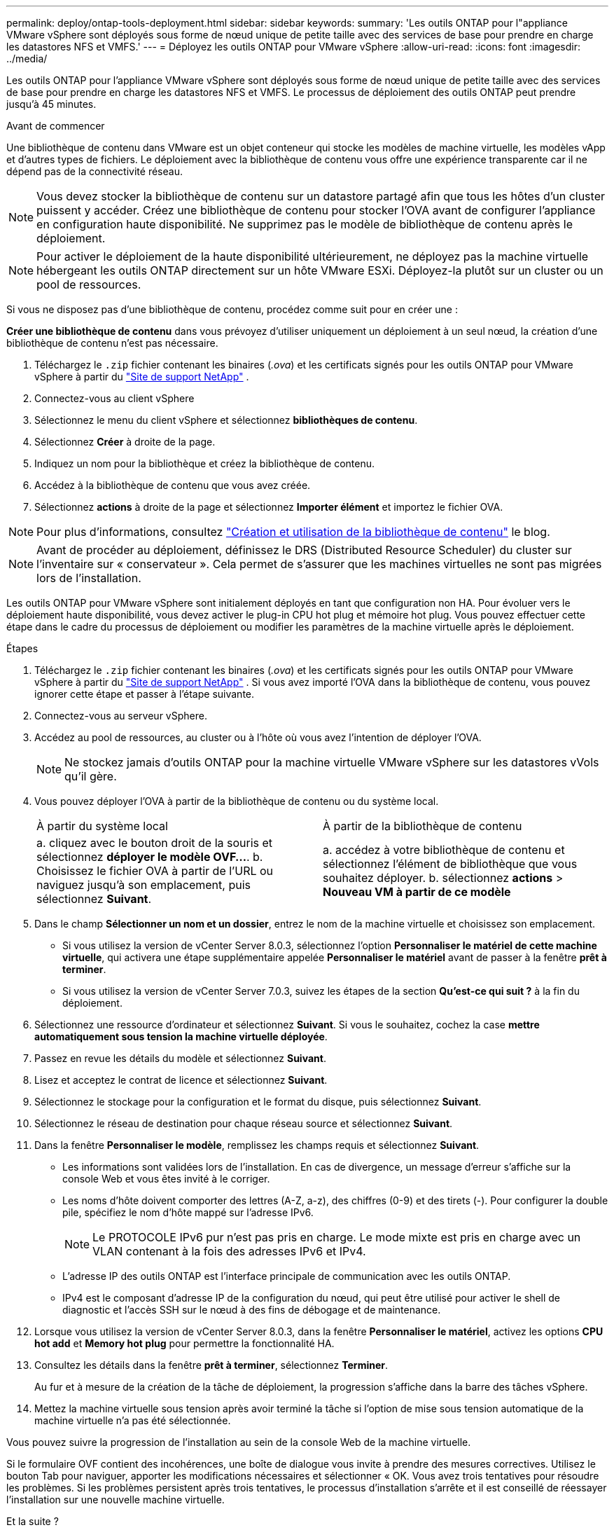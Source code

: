 ---
permalink: deploy/ontap-tools-deployment.html 
sidebar: sidebar 
keywords:  
summary: 'Les outils ONTAP pour l"appliance VMware vSphere sont déployés sous forme de nœud unique de petite taille avec des services de base pour prendre en charge les datastores NFS et VMFS.' 
---
= Déployez les outils ONTAP pour VMware vSphere
:allow-uri-read: 
:icons: font
:imagesdir: ../media/


[role="lead"]
Les outils ONTAP pour l'appliance VMware vSphere sont déployés sous forme de nœud unique de petite taille avec des services de base pour prendre en charge les datastores NFS et VMFS. Le processus de déploiement des outils ONTAP peut prendre jusqu'à 45 minutes.

.Avant de commencer
Une bibliothèque de contenu dans VMware est un objet conteneur qui stocke les modèles de machine virtuelle, les modèles vApp et d'autres types de fichiers. Le déploiement avec la bibliothèque de contenu vous offre une expérience transparente car il ne dépend pas de la connectivité réseau.


NOTE: Vous devez stocker la bibliothèque de contenu sur un datastore partagé afin que tous les hôtes d'un cluster puissent y accéder. Créez une bibliothèque de contenu pour stocker l'OVA avant de configurer l'appliance en configuration haute disponibilité. Ne supprimez pas le modèle de bibliothèque de contenu après le déploiement.


NOTE: Pour activer le déploiement de la haute disponibilité ultérieurement, ne déployez pas la machine virtuelle hébergeant les outils ONTAP directement sur un hôte VMware ESXi. Déployez-la plutôt sur un cluster ou un pool de ressources.

Si vous ne disposez pas d'une bibliothèque de contenu, procédez comme suit pour en créer une :

*Créer une bibliothèque de contenu* dans vous prévoyez d'utiliser uniquement un déploiement à un seul nœud, la création d'une bibliothèque de contenu n'est pas nécessaire.

. Téléchargez le  `.zip` fichier contenant les binaires (_.ova_) et les certificats signés pour les outils ONTAP pour VMware vSphere à partir du  https://mysupport.netapp.com/site/products/all/details/otv10/downloads-tab["Site de support NetApp"^] .
. Connectez-vous au client vSphere
. Sélectionnez le menu du client vSphere et sélectionnez *bibliothèques de contenu*.
. Sélectionnez *Créer* à droite de la page.
. Indiquez un nom pour la bibliothèque et créez la bibliothèque de contenu.
. Accédez à la bibliothèque de contenu que vous avez créée.
. Sélectionnez *actions* à droite de la page et sélectionnez *Importer élément* et importez le fichier OVA.



NOTE: Pour plus d'informations, consultez https://blogs.vmware.com/vsphere/2020/01/creating-and-using-content-library.html["Création et utilisation de la bibliothèque de contenu"] le blog.


NOTE: Avant de procéder au déploiement, définissez le DRS (Distributed Resource Scheduler) du cluster sur l'inventaire sur « conservateur ». Cela permet de s'assurer que les machines virtuelles ne sont pas migrées lors de l'installation.

Les outils ONTAP pour VMware vSphere sont initialement déployés en tant que configuration non HA. Pour évoluer vers le déploiement haute disponibilité, vous devez activer le plug-in CPU hot plug et mémoire hot plug. Vous pouvez effectuer cette étape dans le cadre du processus de déploiement ou modifier les paramètres de la machine virtuelle après le déploiement.

.Étapes
. Téléchargez le  `.zip` fichier contenant les binaires (_.ova_) et les certificats signés pour les outils ONTAP pour VMware vSphere à partir du  https://mysupport.netapp.com/site/products/all/details/otv10/downloads-tab["Site de support NetApp"^] . Si vous avez importé l'OVA dans la bibliothèque de contenu, vous pouvez ignorer cette étape et passer à l'étape suivante.
. Connectez-vous au serveur vSphere.
. Accédez au pool de ressources, au cluster ou à l'hôte où vous avez l'intention de déployer l'OVA.
+

NOTE: Ne stockez jamais d'outils ONTAP pour la machine virtuelle VMware vSphere sur les datastores vVols qu'il gère.

. Vous pouvez déployer l'OVA à partir de la bibliothèque de contenu ou du système local.
+
|===


| À partir du système local | À partir de la bibliothèque de contenu 


| a. cliquez avec le bouton droit de la souris et sélectionnez *déployer le modèle OVF...*. b. Choisissez le fichier OVA à partir de l'URL ou naviguez jusqu'à son emplacement, puis sélectionnez *Suivant*. | a. accédez à votre bibliothèque de contenu et sélectionnez l'élément de bibliothèque que vous souhaitez déployer. b. sélectionnez *actions* > *Nouveau VM à partir de ce modèle* 
|===
. Dans le champ *Sélectionner un nom et un dossier*, entrez le nom de la machine virtuelle et choisissez son emplacement.
+
** Si vous utilisez la version de vCenter Server 8.0.3, sélectionnez l'option *Personnaliser le matériel de cette machine virtuelle*, qui activera une étape supplémentaire appelée *Personnaliser le matériel* avant de passer à la fenêtre *prêt à terminer*.
** Si vous utilisez la version de vCenter Server 7.0.3, suivez les étapes de la section *Qu'est-ce qui suit ?* à la fin du déploiement.


. Sélectionnez une ressource d'ordinateur et sélectionnez *Suivant*. Si vous le souhaitez, cochez la case *mettre automatiquement sous tension la machine virtuelle déployée*.
. Passez en revue les détails du modèle et sélectionnez *Suivant*.
. Lisez et acceptez le contrat de licence et sélectionnez *Suivant*.
. Sélectionnez le stockage pour la configuration et le format du disque, puis sélectionnez *Suivant*.
. Sélectionnez le réseau de destination pour chaque réseau source et sélectionnez *Suivant*.
. Dans la fenêtre *Personnaliser le modèle*, remplissez les champs requis et sélectionnez *Suivant*.
+
** Les informations sont validées lors de l'installation. En cas de divergence, un message d'erreur s'affiche sur la console Web et vous êtes invité à le corriger.
** Les noms d'hôte doivent comporter des lettres (A-Z, a-z), des chiffres (0-9) et des tirets (-). Pour configurer la double pile, spécifiez le nom d'hôte mappé sur l'adresse IPv6.
+

NOTE: Le PROTOCOLE IPv6 pur n'est pas pris en charge. Le mode mixte est pris en charge avec un VLAN contenant à la fois des adresses IPv6 et IPv4.

** L'adresse IP des outils ONTAP est l'interface principale de communication avec les outils ONTAP.
** IPv4 est le composant d'adresse IP de la configuration du nœud, qui peut être utilisé pour activer le shell de diagnostic et l'accès SSH sur le nœud à des fins de débogage et de maintenance.


. Lorsque vous utilisez la version de vCenter Server 8.0.3, dans la fenêtre *Personnaliser le matériel*, activez les options *CPU hot add* et *Memory hot plug* pour permettre la fonctionnalité HA.
. Consultez les détails dans la fenêtre *prêt à terminer*, sélectionnez *Terminer*.
+
Au fur et à mesure de la création de la tâche de déploiement, la progression s'affiche dans la barre des tâches vSphere.

. Mettez la machine virtuelle sous tension après avoir terminé la tâche si l'option de mise sous tension automatique de la machine virtuelle n'a pas été sélectionnée.


Vous pouvez suivre la progression de l'installation au sein de la console Web de la machine virtuelle.

Si le formulaire OVF contient des incohérences, une boîte de dialogue vous invite à prendre des mesures correctives. Utilisez le bouton Tab pour naviguer, apporter les modifications nécessaires et sélectionner « OK. Vous avez trois tentatives pour résoudre les problèmes. Si les problèmes persistent après trois tentatives, le processus d'installation s'arrête et il est conseillé de réessayer l'installation sur une nouvelle machine virtuelle.

.Et la suite ?
Si vous avez déployé des outils ONTAP pour VMware vSphere avec vCenter Server 7.0.3, suivez ces étapes après le déploiement.

. Connectez-vous au client vCenter
. Mettez le nœud ONTAP Tools hors tension.
. Accédez aux outils ONTAP pour la machine virtuelle VMware vSphere sous *inventaires* et sélectionnez l'option *Modifier les paramètres*.
. Sous les options *CPU*, cochez la case *Activer l'ajout à chaud de CPU*
. Sous les options *Memory*, cochez la case *Enable* par rapport à *Memory hot plug*.

